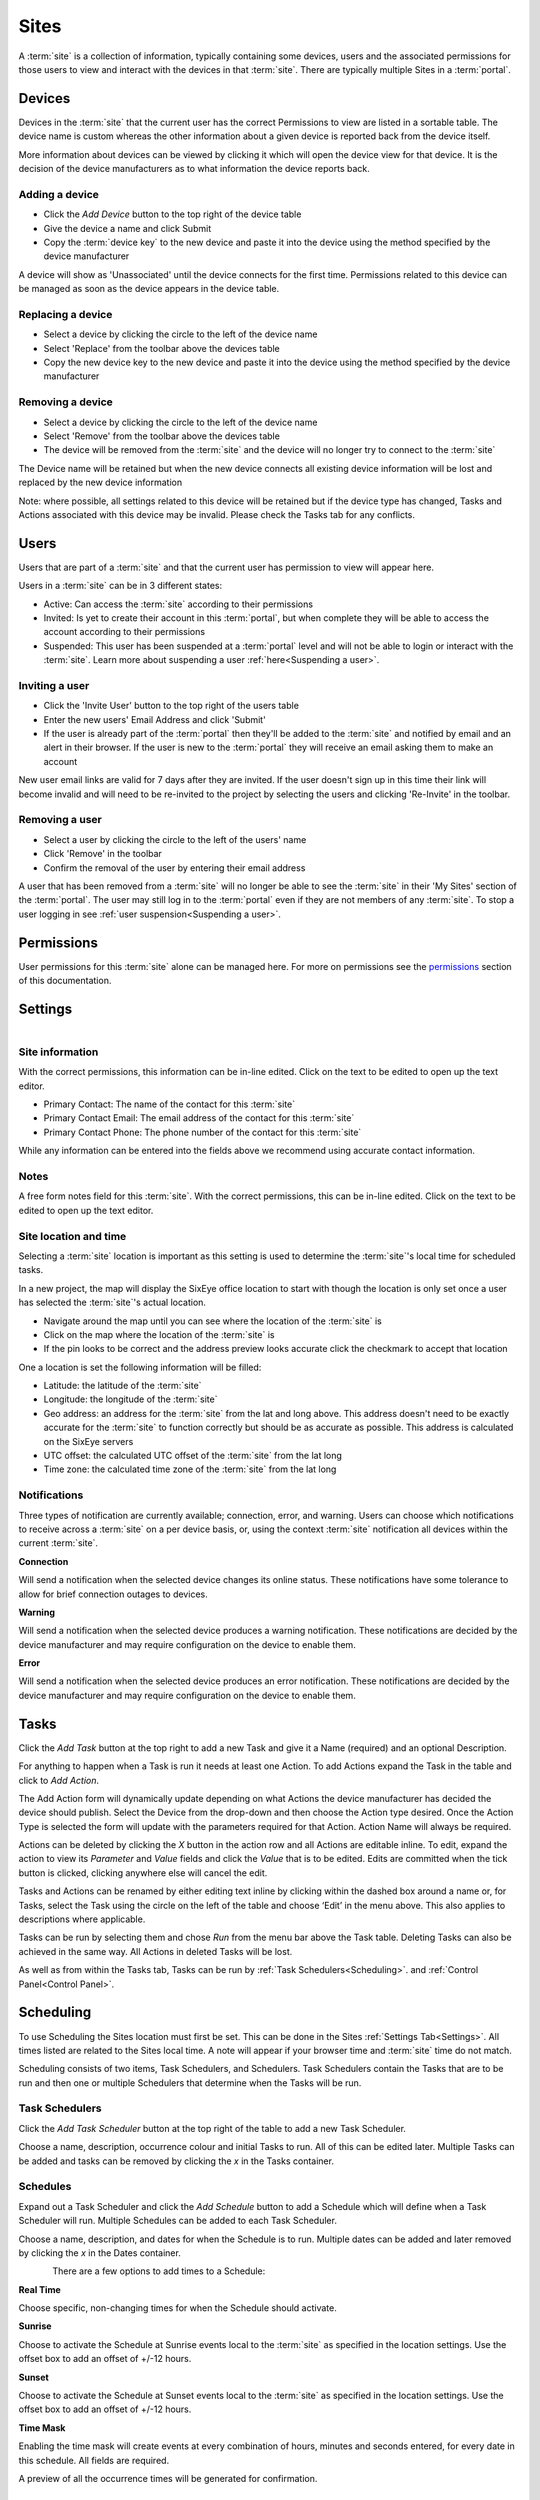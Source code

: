 Sites
*****

A :term:`site` is a collection of information, typically containing some devices, users and the associated permissions for those users to view and interact with the devices in that :term:`site`. There are typically multiple Sites in a :term:`portal`.

Devices
=======

Devices in the :term:`site` that the current user has the correct Permissions to view are listed in a sortable table. The device name is custom whereas the other information about a given device is reported back from the device itself. 

More information about devices can be viewed by clicking it which will open the device view for that device. It is the decision of the device manufacturers as to what information the device reports back. 

Adding a device
---------------

- Click the `Add Device` button to the top right of the device table
- Give the device a name and click Submit
- Copy the :term:`device key` to the new device and paste it into the device using the method specified by the device manufacturer

A device will show as 'Unassociated' until the device connects for the first time. Permissions related to this device can be managed as soon as the device appears in the device table.

Replacing a device
------------------

- Select a device by clicking the circle to the left of the device name
- Select 'Replace' from the toolbar above the devices table
- Copy the new device key to the new device and paste it into the device using the method specified by the device manufacturer

Removing a device
-----------------

- Select a device by clicking the circle to the left of the device name
- Select 'Remove' from the toolbar above the devices table
- The device will be removed from the :term:`site` and the device will no longer try to connect to the :term:`site`

The Device name will be retained but when the new device connects all existing device information will be lost and replaced by the new device information

Note: where possible, all settings related to this device will be retained but if the device type has changed, Tasks and Actions associated with this device may be invalid. Please check the Tasks tab for any conflicts. 

Users
=====

Users that are part of a :term:`site` and that the current user has permission to view will appear here.

Users in a :term:`site` can be in 3 different states:

- Active: Can access the :term:`site` according to their permissions
- Invited: Is yet to create their account in this :term:`portal`, but when complete they will be able to access the account according to their permissions
- Suspended: This user has been suspended at a :term:`portal` level and will not be able to login or interact with the :term:`site`. Learn more about suspending a user :ref:`here<Suspending a user>`.

Inviting a user
---------------

- Click the 'Invite User' button to the top right of the users table
- Enter the new users' Email Address and click 'Submit'
- If the user is already part of the :term:`portal` then they'll be added to the :term:`site` and notified by email and an alert in their browser. If the user is new to the :term:`portal` they will receive an email asking them to make an account

New user email links are valid for 7 days after they are invited. If the user doesn't sign up in this time their link will become invalid and will need to be re-invited to the project by selecting the users and clicking 'Re-Invite' in the toolbar.

Removing a user
---------------

- Select a user by clicking the circle to the left of the users' name
- Click 'Remove' in the toolbar
- Confirm the removal of the user by entering their email address 

A user that has been removed from a :term:`site` will no longer be able to see the :term:`site` in their 'My Sites' section of the :term:`portal`. The user may still log in to the :term:`portal` even if they are not members of any :term:`site`. To stop a user logging in see :ref:`user suspension<Suspending a user>`.

Permissions
===========

User permissions for this :term:`site` alone can be managed here. For more on permissions see the permissions_ section of this documentation.

.. _permissions: Permissions.html

Settings
========

.. figure:: img/settings.png
   :align:   left

Site information
----------------

With the correct permissions, this information can be in-line edited. Click on the text to be edited to open up the text editor.

- Primary Contact: The name of the contact for this :term:`site`
- Primary Contact Email: The email address of the contact for this :term:`site`
- Primary Contact Phone: The phone number of the contact for this :term:`site`

While any information can be entered into the fields above we recommend using accurate contact information.

Notes
-----

A free form notes field for this :term:`site`. With the correct permissions, this can be in-line edited. Click on the text to be edited to open up the text editor.

Site location and time
----------------------

Selecting a :term:`site` location is important as this setting is used to determine the :term:`site`'s local time for scheduled tasks. 

In a new project, the map will display the SixEye office location to start with though the location is only set once a user has selected the :term:`site`'s actual location.

- Navigate around the map until you can see where the location of the :term:`site` is
- Click on the map where the location of the :term:`site` is
- If the pin looks to be correct and the address preview looks accurate click the checkmark to accept that location

One a location is set the following information will be filled:

- Latitude: the latitude of the :term:`site` 
- Longitude: the longitude of the :term:`site`
- Geo address: an address for the :term:`site` from the lat and long above. This address doesn't need to be exactly accurate for the :term:`site` to function correctly but should be as accurate as possible. This address is calculated on the SixEye servers
- UTC offset: the calculated UTC offset of the :term:`site` from the lat long
- Time zone: the calculated time zone of the :term:`site` from the lat long

Notifications
-------------

Three types of notification are currently available; connection, error, and warning. Users can choose which notifications to receive across a :term:`site` on a per device basis, or, using the context :term:`site` notification all devices within the current :term:`site`. 

**Connection**

Will send a notification when the selected device changes its online status. These notifications have some tolerance to allow for brief connection outages to devices. 

**Warning**

Will send a notification when the selected device produces a warning notification. These notifications are decided by the device manufacturer and may require configuration on the device to enable them. 

**Error**

Will send a notification when the selected device produces an error notification. These notifications are decided by the device manufacturer and may require configuration on the device to enable them. 

Tasks
=====

Click the `Add Task` button at the top right to add a new Task and give it a Name (required) and an optional Description. 

For anything to happen when a Task is run it needs at least one Action. To add Actions expand the Task in the table and click to `Add Action`. 

The Add Action form will dynamically update depending on what Actions the device manufacturer has decided the device should publish. Select the Device from the drop-down and then choose the Action type desired. Once the Action Type is selected the form will update with the parameters required for that Action. Action Name will always be required.

Actions can be deleted by clicking the `X` button in the action row and all Actions are editable inline. To edit, expand the action to view its `Parameter` and `Value` fields and click the `Value` that is to be edited. Edits are committed when the tick button is clicked, clicking anywhere else will cancel the edit.

Tasks and Actions can be renamed by either editing text inline by clicking within the dashed box around a name or, for Tasks, select the Task using the circle on the left of the table and choose ‘Edit’ in the menu above. This also applies to descriptions where applicable. 

Tasks can be run by selecting them and chose `Run` from the menu bar above the Task table. Deleting Tasks can also be achieved in the same way. All Actions in deleted Tasks will be lost.

As well as from within the Tasks tab, Tasks can be run by :ref:`Task Schedulers<Scheduling>`. and :ref:`Control Panel<Control Panel>`.

Scheduling
==========

To use Scheduling the Sites location must first be set. This can be done in the Sites :ref:`Settings Tab<Settings>`. All times listed are related to the Sites local time. A note will appear if your browser time and :term:`site` time do not match.

Scheduling consists of two items, Task Schedulers, and Schedulers. Task Schedulers contain the Tasks that are to be run and then one or multiple Schedulers that determine when the Tasks will be run. 

Task Schedulers
---------------

Click the `Add Task Scheduler` button at the top right of the table to add a new Task Scheduler. 

Choose a name, description, occurrence colour and initial Tasks to run. All of this can be edited later. Multiple Tasks can be added and tasks can be removed by clicking the `x` in the Tasks container. 

Schedules
---------

Expand out a Task Scheduler and click the `Add Schedule` button to add a Schedule which will define when a Task Scheduler will run. Multiple Schedules can be added to each Task Scheduler.

Choose a name, description, and dates for when the Schedule is to run. Multiple dates can be added and later removed by clicking the `x` in the Dates container. 

.. figure:: img/schedule.png
   :align:   left

There are a few options to add times to a Schedule:

**Real Time**

Choose specific, non-changing times for when the Schedule should activate. 

**Sunrise**

Choose to activate the Schedule at Sunrise events local to the :term:`site` as specified in the location settings. Use the offset box to add an offset of +/-12 hours.

**Sunset**

Choose to activate the Schedule at Sunset events local to the :term:`site` as specified in the location settings. Use the offset box to add an offset of +/-12 hours.

**Time Mask**

Enabling the time mask will create events at every combination of hours, minutes and seconds entered, for every date in this schedule. All fields are required.

A preview of all the occurrence times will be generated for confirmation. 

Events Calendar
---------------

The Events Calendar gives a preview of what occurrences have run or will run on a specified day. Times and Task Scheduler will be shown for upcoming occurrences, with status for if occurrences was successfully run or not for past occurrences. 

Control Panel
=============

Add a page to the Sites Control Panel. Each page contains a name, 8 customisable buttons and background image. Pages can be renamed by editing text inline by clicking within the dashed box around the name. Click the `Upload background image` button to apply a new image to the background of the page. No image compression is done here so we recommend using sensibly sized images. Pages can be removed by deleting them at the bottom right. 

Each button can be enabled, have custom text, colours and an associated Task - to edit a button Click the existing button or its placeholder denoted with a `+` and a dashed line. The Control Panel editor view will give a preview of what the Control Panel will look like to users of the Control Panel but with the addition of the Task name appearing in the button.

Click the `Go to Control Panel` button at the top right of any :term:`site` view to be taken to the unique URL for the Control Panel. The URL that is loaded can be shared to other users who will be directed straight to the Control Panel after logging in with a user account with the correct Permissions.